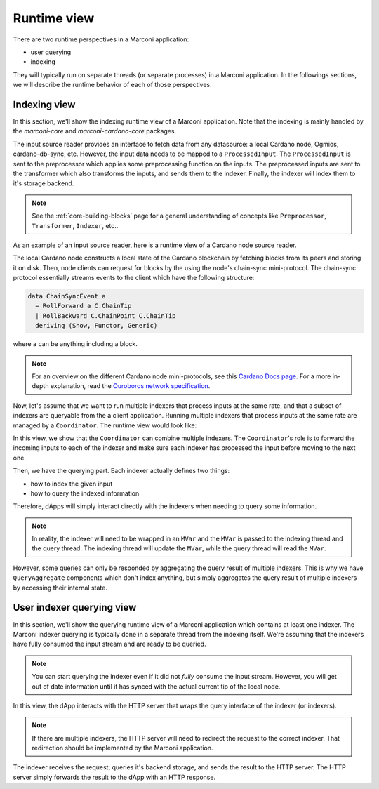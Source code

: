 Runtime view
============

There are two runtime perspectives in a Marconi application:

* user querying
* indexing

They will typically run on separate threads (or separate processes) in a Marconi application.
In the followings sections, we will describe the runtime behavior of each of those perspectives.

Indexing view
-------------

In this section, we'll show the indexing runtime view of a Marconi application.
Note that the indexing is mainly handled by the `marconi-core` and `marconi-cardano-core` packages.

.. uml::

    !include <C4/C4_Dynamic>
    title Marconi indexing runtime view

    Container_Ext(datasource, "Datasource", "", "Represents some external data source that Marconi will connect to")

    Container_Boundary(marconiContainer, "Marconi application") {
      Component(sourceReader, "Input source reader", "Haskell component", "Module that processes data from the external datasource and transforms it to a [ProcessedInput]")
      Component(preprocessor, "Preprocessor", "Haskell component", "Applies some preprocessing function to the [ProcessedInput]")
      Component(transformer, "Transformer", "Haskell component", "Applies some function to the incoming ProcessedInput and forwards them to the indexer")
      Component(indexer, "Indexer", "Haskell thread", "Indexes the relevant parts of the ProcessedInput to some storage")
      ContainerDb(marconiDb, "Marconi storage", "Storage backend of the indexer")
    }

    Rel(datasource, sourceReader, "sends some input data")
    Rel(sourceReader, preprocessor, "sends '[ProcessedInput]'")
    Rel(preprocessor, transformer, "sends preprocessed '[ProcessedInput]'")
    Rel(transformer, indexer, "forwards each 'ProcessedInput'")
    Rel(indexer, marconiDb, "stores events in the indexer storage")

The input source reader provides an interface to fetch data from any datasource: a local Cardano node, Ogmios, cardano-db-sync, etc.
However, the input data needs to be mapped to a ``ProcessedInput``.
The ``ProcessedInput`` is sent to the preprocessor which applies some preprocessing function on the inputs.
The preprocessed inputs are sent to the transformer which also transforms the inputs, and sends them to the indexer.
Finally, the indexer will index them to it's storage backend.

.. note::

  See the :ref:`core-building-blocks` page for a general understanding of concepts like ``Preprocessor``,  ``Transformer``, ``Indexer``, etc..

As an example of an input source reader, here is a runtime view of a Cardano node source reader.

.. uml::

    !include <C4/C4_Dynamic>
    title Cardano node source reader runtime view

    ContainerDb(blockchain, "Blockchain")
    Container_Ext(cardanoNode, "Local Cardano node")

    Container_Boundary(marconiContainer, "Marconi application") {
      Component(sourceReader, "Local node source reader", "Haskell component", "Module that processes data from the local node and transforms it to a [ProcessedInput]")
    }

    Rel(blockchain, cardanoNode, "sends blocks to")
    Rel(cardanoNode, sourceReader, "sends chain-sync event")

The local Cardano node constructs a local state of the Cardano blockchain by fetching blocks from its peers and storing it on disk.
Then, node clients can request for blocks by the using the node's chain-sync mini-protocol.
The chain-sync protocol essentially streams events to the client which have the following structure:

.. code-block:: haskell

  data ChainSyncEvent a
    = RollForward a C.ChainTip
    | RollBackward C.ChainPoint C.ChainTip
    deriving (Show, Functor, Generic)

where ``a`` can be anything including a block.

.. note::

   For an overview on the different Cardano node mini-protocols, see this `Cardano Docs page <https://docs.cardano.org/explore-cardano/cardano-network/networking-protocol/>`_. For a more in-depth explanation, read the `Ouroboros network specification <https://input-output-hk.github.io/ouroboros-network/pdfs/network-spec/network-spec.pdf>`_.

Now, let's assume that we want to run multiple indexers that process inputs at the same rate, and that a subset of indexers are queryable from the a client application.
Running multiple indexers that process inputs at the same rate are managed by a ``Coordinator``.
The runtime view would look like:

.. uml::

    !include <C4/C4_Dynamic>
    title Marconi indexing runtime view with multiple indexers

    Container_Ext(datasource, "Datasource")
    Container_Ext(dApp, "dApp")

    Container_Boundary(marconiContainer, "Marconi application") {
      Component(sourceReader, "Input source reader", "Haskell component", "Module that processes data from the external datasource and transforms it to a [ProcessedInput]")
      Component(coordinator, "Coordinator", "Haskell component", "Combines multiple indexers so that they can process inputs at the same rate")
      Component(indexerA, "Indexer A", "Haskell component")
      Component(indexerB, "Indexer B", "Haskell component")
      Component(indexerC, "Indexer C", "Haskell component")
      Component(queryAggregateD, "Read-only indexer D", "Haskell component", "Read-only indexer which doesn't store anything, but aggregates results of multiple indexers.")
    }

    Rel(datasource, sourceReader, "sends some input data")
    Rel(sourceReader, coordinator, "sends input")
    Rel(coordinator, indexerA, "forwards input")
    Rel(coordinator, indexerB, "forwards input")
    Rel(coordinator, indexerC, "forwards input")
    Rel(queryAggregateD, indexerA, "queries")
    Rel(queryAggregateD, indexerB, "queries")

    Rel(dApp, indexerC, "queries")
    Rel(dApp, queryAggregateD, "queries")

In this view, we show that the ``Coordinator`` can combine multiple indexers.
The ``Coordinator``'s role is to forward the incoming inputs to each of the indexer and make sure each indexer has processed the input before moving to the next one.

Then, we have the querying part.
Each indexer actually defines two things:

* how to index the given input
* how to query the indexed information

Therefore, dApps will simply interact directly with the indexers when needing to query some information.

.. note::

  In reality, the indexer will need to be wrapped in an ``MVar`` and the ``MVar`` is passed to the indexing thread and the query thread.
  The indexing thread will update the ``MVar``, while the query thread will read the ``MVar``.

However, some queries can only be responded by aggregating the query result of multiple indexers.
This is why we have ``QueryAggregate`` components which don't index anything, but simply aggregates the query result of multiple indexers by accessing their internal state.

User indexer querying view
--------------------------

In this section, we'll show the querying runtime view of a Marconi application which contains at least one indexer.
The Marconi indexer querying is typically done in a separate thread from the indexing itself.
We're assuming that the indexers have fully consumed the input stream and are ready to be queried.

.. note::

   You can start querying the indexer even if it did not *fully* consume the input stream.
   However, you will get out of date information until it has synced with the actual current tip of the local node.

.. uml::

    !include <C4/C4_Dynamic>
    title User querying runtime view

    Container_Ext(dApp, "dApp")

    Container_Boundary(marconiContainer, "Marconi application") {
      Component(indexer, "Indexer", "Haskell thread")
      Component(httpServer, "HTTP server", "Haskell thread")
      ContainerDb(marconiDb, "Marconi storage")

    }

    Rel(dApp, httpServer, "sends a HTTP request")
    Rel(httpServer, indexer, "queries indexer")
    Rel(indexer, marconiDb, "queries storage")
    Rel(marconiDb, indexer, "sends result to indexer")
    Rel(indexer, httpServer, "sends result to HTTP request handler")
    Rel(httpServer, dApp, "sends a HTTP response")

In this view, the dApp interacts with the HTTP server that wraps the query interface of the indexer (or indexers).

.. note::

  If there are multiple indexers, the HTTP server will need to redirect the request to the correct indexer.
  That redirection should be implemented by the Marconi application.

The indexer receives the request, queries it's backend storage, and sends the result to the HTTP server.
The HTTP server simply forwards the result to the dApp with an HTTP response.
